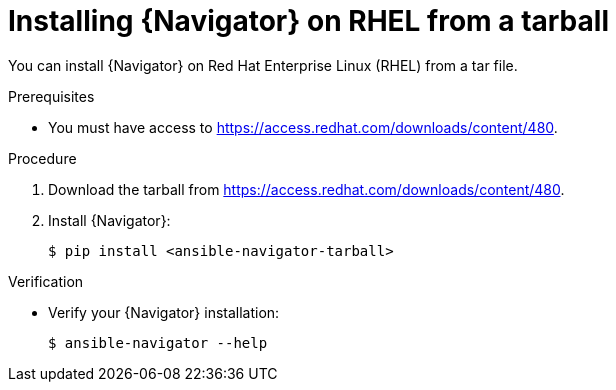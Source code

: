 :_mod-docs-content-type: PROCEDURE


[id="proc-installing-navigator-rhel-tar_{context}"]


= Installing {Navigator} on RHEL from a tarball


[role="_abstract"]

You can install {Navigator} on Red Hat Enterprise Linux (RHEL) from a tar file.

.Prerequisites

* You must have access to https://access.redhat.com/downloads/content/480.


.Procedure

. Download the tarball from https://access.redhat.com/downloads/content/480.

. Install {Navigator}:
+
----
$ pip install <ansible-navigator-tarball>
----
+


.Verification

* Verify your {Navigator} installation:
+
----
$ ansible-navigator --help
----

